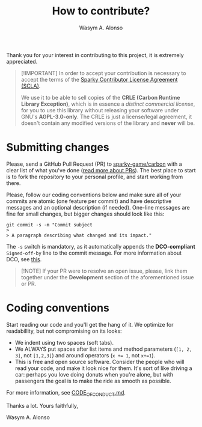 #+AUTHOR: Wasym A. Alonso
#+TITLE: How to contribute?

Thank you for your interest in contributing to this project, it is extremely appreciated.

#+begin_quote
[!IMPORTANT]
In order to accept your contribution is necessary to accept the terms of the [[https://gist.github.com/iWas-Coder/d75ad634d2c00d02785273ddf5c25a70][Sparky Contributor License Agreement (SCLA)]].

We use it to be able to sell copies of the *CRLE (Carbon Runtime Library Exception)*, which is in essence a /distinct commercial license/, for you to use this library without releasing your software under GNU's *AGPL-3.0-only*. The CRLE is just a license/legal agreement, it doesn't contain any modified versions of the library and *never* will be.
#+end_quote

* Submitting changes

Please, send a GitHub Pull Request (PR) to [[https://github.com/sparky-game/carbon][sparky-game/carbon]] with a clear list of what you've done ([[http://help.github.com/pull-requests/][read more about PRs]]). The best place to start is to fork the repository to your personal profile, and start working from there.

Please, follow our coding conventions below and make sure all of your commits are atomic (one feature per commit) and have descriptive messages and an optional description (if needed). One-line messages are fine for small changes, but bigger changes should look like this:

#+begin_src shell
git commit -s -m "Commit subject
>
> A paragraph describing what changed and its impact."
#+end_src

The ~-s~ switch is mandatory, as it automatically appends the *DCO-compliant* ~Signed-off-by~ line to the commit message. For more information about DCO, see [[https://developercertificate.org][this]].

#+begin_quote
[!NOTE]
If your PR were to resolve an open issue, please, link them together under the *Development* section of the aforementioned issue or PR.
#+end_quote

* Coding conventions

Start reading our code and you'll get the hang of it. We optimize for readabillity, but not compromising on its looks:

- We indent using two spaces (soft tabs).
- We ALWAYS put spaces after list items and method parameters (~[1, 2, 3]~, not ~[1,2,3]~) and around operators (~x += 1~, not ~x+=1~).
- This is free and open source software. Consider the people who will read your code, and make it look nice for them. It's sort of like driving a car: perhaps you love doing donuts when you're alone, but with passengers the goal is to make the ride as smooth as possible.

For more information, see [[../CODE_OF_CONDUCT.md][CODE_OF_CONDUCT.md]].

Thanks a lot. Yours faithfully,

Wasym A. Alonso
